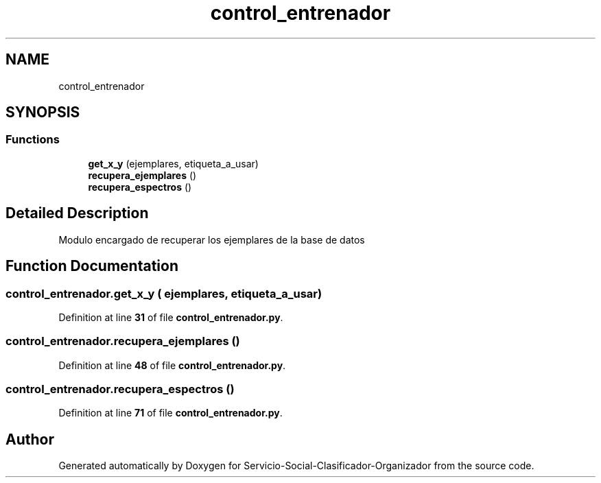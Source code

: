 .TH "control_entrenador" 3 "Version 1" "Servicio-Social-Clasificador-Organizador" \" -*- nroff -*-
.ad l
.nh
.SH NAME
control_entrenador
.SH SYNOPSIS
.br
.PP
.SS "Functions"

.in +1c
.ti -1c
.RI "\fBget_x_y\fP (ejemplares, etiqueta_a_usar)"
.br
.ti -1c
.RI "\fBrecupera_ejemplares\fP ()"
.br
.ti -1c
.RI "\fBrecupera_espectros\fP ()"
.br
.in -1c
.SH "Detailed Description"
.PP 

.PP
.nf
Modulo encargado de recuperar los ejemplares de la base de datos

.fi
.PP
 
.SH "Function Documentation"
.PP 
.SS "control_entrenador\&.get_x_y ( ejemplares,  etiqueta_a_usar)"

.PP
Definition at line \fB31\fP of file \fBcontrol_entrenador\&.py\fP\&.
.SS "control_entrenador\&.recupera_ejemplares ()"

.PP
Definition at line \fB48\fP of file \fBcontrol_entrenador\&.py\fP\&.
.SS "control_entrenador\&.recupera_espectros ()"

.PP
Definition at line \fB71\fP of file \fBcontrol_entrenador\&.py\fP\&.
.SH "Author"
.PP 
Generated automatically by Doxygen for Servicio-Social-Clasificador-Organizador from the source code\&.
